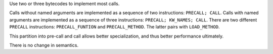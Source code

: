 Use two or three bytecodes to implement most calls.

Calls without named arguments are implemented as a sequence of two
instructions: ``PRECALL; CALL``. Calls with named arguments are implemented
as a sequence of three instructions: ``PRECALL; KW_NAMES; CALL``. There are
two different ``PRECALL`` instructions: ``PRECALL_FUNTION`` and
``PRECALL_METHOD``. The latter pairs with ``LOAD_METHOD``.

This partition into pre-call and call allows better specialization, and thus
better performance ultimately.

There is no change in semantics.
